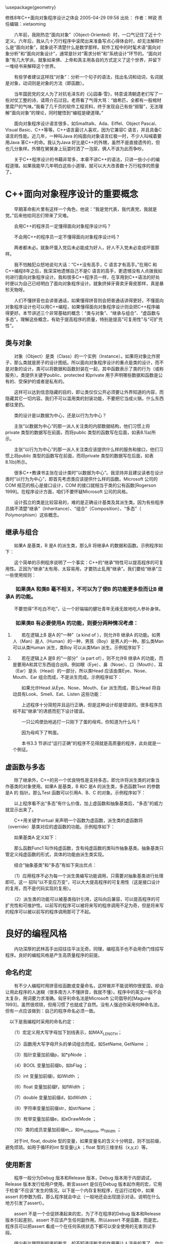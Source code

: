 #+LaTeX_HEADER: \usepackage{CJKutf8}
#+LaTeX_HEADER: \usepackage{listings}
#+LaTeX_HEADER: \begin{CJK}{UTF8}{gbsn}

\usepackage{geometry}
\geometry{left=0cm,right=0cm,top=0cm,bottom=0cm}

\lstset{language=c++,
numbers=left, 
numberstyle=\tiny,
basicstyle=\ttfamily\small,
tabsize=4,
frame=none, 
escapeinside=``, 
extendedchars=false
}

修练8年C++面向对象程序设计之体会
2005-04-29 09:58  出处：  作者：林锐  责任编辑：xietaoming 

　　六年前，我刚热恋“面向对象”（Object-Oriented）时，一口气记住了近十个定义。六年后，我从几十万行程序中滚爬出来准备写点心得体会时，却无法解释什么是“面向对象”，就象说不清楚什么是数学那样。软件工程中的时髦术语“面向对象分析”和“面向对象设计”，通常是针对“需求分析”和“系统设计”环节的。“面向对象”有几大学派，就象如来佛、上帝和真主用各自的方式定义了这个世界，并留下一堆经书来解释这个世界。

　　有些学者建议这样找“对象”：分析一个句子的语法，找出名词和动词，名词就是对象，动词则是对象的方法（即函数）。

　　当年国民党的文人为了对抗毛泽东的《沁园春·雪》，特意请清朝遗老们写了一些对仗工整的诗，请蒋介石过目。老蒋看了气得大骂：“娘希匹，全都有一股棺材里腐尸的气味。”我看了几千页的软件工程资料，终于发现自己有些“弱智”，无法理解“面向对象”的理论，同时醒悟到“编程是硬道理。”

　　面向对象程序设计语言很多，如Smalltalk、Ada、Eiffel、Object Pascal、Visual Basic、C++等等。C++语言最讨人喜欢，因为它兼容C 语言，并且具备C 语言的性能。近几年，一种叫Java 的纯面向对象语言红极一时，不少人叫喊着要用Java 革C++的命。我认为Java 好比是C++的外甥，虽然不是直接遗传的，但也几分象样。外甥在舅舅身上玩耍时洒了一泡尿，俩人不该为此而争吵。

　　关于C++程序设计的书藉非常多，本章不讲C++的语法，只讲一些小小的编程道理。如果我能早几年明白这些小道理，就可以大大改善数十万行程序的质量了。

* C++面向对象程序设计的重要概念

　　早期革命影片里有这样一个角色，他说：“我是党代表，我代表党，我就是党。”后来他给同志们带来了灾难。

　　会用C++的程序员一定懂得面向对象程序设计吗？

　　不会用C++的程序员一定不懂得面向对象程序设计吗？

　　两者都未必。就象坏蛋入党后未必能成为好人，好人不入党未必变成坏蛋那样。

　　我不怕触犯众怒地说句大话：“C++没有高手，C 语言才有高手。”在用C 和C++编程8年之后，我深深地遗憾自己不是C 语言的高手，更遗憾没有人点拨我如何进行面向对象程序设计。我和很多C++程序员一样，在享用到C++语法的好处时便以为自己已经明白了面向对象程序设计。就象挤掉牙膏卖牙膏皮那样，真是暴殄天物呀。

　　人们不懂拼音也会讲普通话，如果懂得拼音则会把普通话讲得更好。不懂面向对象程序设计也可以用C++编程，如果懂得面向对象程序设计则会把C++程序编得更好。本节讲述三个非常基础的概念：“类与对象”、“继承与组合”、“虚函数与多态”。理解这些概念，有助于提高程序的质量，特别是提高“可复用性”与“可扩充性”。

** 类与对象

　　对象（Object）是类（Class）的一个实例（Instance）。如果将对象比作房子，那么类就是房子的设计图纸。所以面向对象程序设计的重点是类的设计，而不是对象的设计。类可以将数据和函数封装在一起，其中函数表示了类的行为（或称服务）。类提供关键字public、protected 和private 用于声明哪些数据和函数是公有的、受保护的或者是私有的。

　　这样可以达到信息隐藏的目的，即让类仅仅公开必须要让外界知道的内容，而隐藏其它一切内容。我们不可以滥用类的封装功能，不要把它当成火锅，什么东西都往里扔。

　　类的设计是以数据为中心，还是以行为为中心？

　　主张“以数据为中心”的那一派人关注类的内部数据结构，他们习惯上将private 类型的数据写在前面，而将public 类型的函数写在后面，如表8.1(a)所示。

　　主张“以行为为中心”的那一派人关注类应该提供什么样的服务和接口，他们习惯上将public 类型的函数写在前面，而将private 类型的数据写在后面，如表8.1(b)所示。

　　很多C++教课书主张在设计类时“以数据为中心”。我坚持并且建议读者在设计类时“以行为为中心”，即首先考虑类应该提供什么样的函数。Microsoft 公司的COM 规范的核心是接口设计，COM 的接口就相当于类的公有函数[Rogerson 1999]。在程序设计方面，咱们不要怀疑Microsoft 公司的风格。

　　设计孤立的类是比较容易的，难的是正确设计基类及其派生类。因为有些程序员搞不清楚“继承”（Inheritance）、“组合”（Composition）、“多态”（ Polymorphism）这些概念。

**  继承与组合

　　如果A 是基类，B 是A 的派生类，那么B 将继承A 的数据和函数。示例程序如下：
\begin{lstlisting}[language=c++]
class A {
public:
    void Func1(void);
    void Func2(void);
};

class B : public A {
public:
    void Func3(void);
    void Func4(void);
};

// Example
main() {
    B b; // B的一个对象
    b.Func1(); // B 从A 继承了函数Func1
    b.Func2(); // B 从A 继承了函数Func2
    b.Func3();
    b.Func4();
}
\end{lstlisting}

　　这个简单的示例程序说明了一个事实：C++的“继承”特性可以提高程序的可复用性。正因为“继承”太有用、太容易用，才要防止乱用“继承”。我们要给“继承”立一些使用规则：

*** 　　如果类A 和类B 毫不相关，不可以为了使B 的功能更多些而让B 继承A 的功能。

　　不要觉得“不吃白不吃”，让一个好端端的健壮青年无缘无故地吃人参补身体。

*** 　　如果类B 有必要使用A 的功能，则要分两种情况考虑：

**** 　　若在逻辑上B 是A 的“一种”（a kind of ），则允许B 继承A 的功能。如男人（Man）是人（Human）的一种，男孩（Boy）是男人的一种。那么类Man 可以从类Human 派生，类Boy 可以从类Man 派生。示例程序如下：
\begin{lstlisting}[language=c++]
class Human {
    …
};

class Man : public Human {
    …
};

class Boy : public Man {
    …
};
\end{lstlisting}

**** 　　若在逻辑上A 是B 的“一部分”（a part of），则不允许B 继承A 的功能，而是要用A和其它东西组合出B。例如眼（Eye）、鼻（Nose）、口（Mouth）、耳（Ear）是头（Head）的一部分，所以类Head 应该由类Eye、Nose、Mouth、Ear 组合而成，不是派生而成。示例程序如下：
\begin{lstlisting}[language=c++]
class Eye {
public:
    void Look(void);
};

class Nose {
public:
    void Smell(void);
};

class Mouth {
public:
    void Eat(void);
};

class Ear {
public:
    void Listen(void);
};

// 正确的设计，冗长的程序
class Head {
public:
    void Look(void) { m_eye.Look(); }
    void Smell(void) { m_nose.Smell(); }
    void Eat(void) { m_mouth.Eat(); }
    void Listen(void) { m_ear.Listen(); }
private:
    Eye m_eye;
    Nose m_nose;
    Mouth m_mouth;
    Ear m_ear;
};
\end{lstlisting}

　　如果允许Head 从Eye、Nose、Mouth、Ear 派生而成，那么Head 将自动具有Look、Smell、Eat、Listen 这些功能：
\begin{lstlisting}[language=c++]
// 错误的设计
class Head : public Eye, public Nose, public Mouth, public Ear {
};
\end{lstlisting}

　　上述程序十分简短并且运行正确，但是这种设计却是错误的。很多程序员经不起“继承”的诱惑而犯下设计错误。

　　一只公鸡使劲地追打一只刚下了蛋的母鸡，你知道为什么吗？

　　因为母鸡下了鸭蛋。

　　本书3.3 节讲过“运行正确”的程序不见得就是高质量的程序，此处就是一个例证。

** 虚函数与多态

　　除了继承外，C++的另一个优良特性是支持多态，即允许将派生类的对象当作基类的对象使用。如果A 是基类，B 和C 是A 的派生类，多态函数Test 的参数是A 的 指针。那么Test 函数可以引用A、B、C 的对象。示例程序如下：
\begin{lstlisting}[language=c++]
class A {
public:
    void Func1(void);
};

void Test(A *a) {
    a->Func1();
}

class B : public A {
    …
};

class C : public A {
    …
};

// Example
main() {
    A a;
    B b;
    C c;
    Test(&a);
    Test(&b);
    Test(&c);
};
\end{lstlisting}

　　以上程序看不出“多态”有什么价值，加上虚函数和抽象基类后，“多态”的威力就显示出来了。

　　C++用关键字virtual 来声明一个函数为虚函数，派生类的虚函数将（override）基类对应的虚函数的功能。示例程序如下：
\begin{lstlisting}[language=c++]
class A {
public:
    virtual void Func1(void){ cout<< “This is A::Func1 \n”}
};

void Test(A *a) {
    a->Func1();
}

class B : public A {
public:
    virtual void Func1(void){ cout<< “This is B::Func1 \n”}
};

class C : public A {
public:
    virtual void Func1(void){ cout<< “This is C::Func1 \n”}
};

// Example
main() {
    A a;
    B b;
    C c;
    Test(&a); // 输出This is A::Func1
    Test(&b); // 输出This is B::Func1
    Test(&c); // 输出This is C::Func1
};
\end{lstlisting}

　　如果基类A 定义如下：
\begin{lstlisting}[language=c++]

class A {
public:
    virtual void Func1(void)=0;
};
\end{lstlisting}

　　那么函数Func1 叫作纯虚函数，含有纯虚函数的类叫作抽象基类。抽象基类只管定义纯虚函数的形式，具体的功能由派生类实现。

　　结合“抽象基类”和“多态”有如下突出优点：

　　（1）应用程序不必为每一个派生类编写功能调用，只需要对抽象基类进行处理即可。这一
招叫“以不变应万变”，可以大大提高程序的可复用性（这是接口设计的复用，而不是代码实现的复用）。

　　（2）派生类的功能可以被基类指针引用，这叫向后兼容，可以提高程序的可扩充性和可维护性。以前写的程序可以被将来写的程序调用不足为奇，但是将来写的程序可以被以前写的程序调用那可了不起。

* 良好的编程风格

　　内功深厚的武林高手出招往往平淡无奇。同理，编程高手也不会用奇门怪招写程序。良好的编程风格是产生高质量程序的前提。

** 命名约定

　　有不少人编程时用拼音给函数或变量命名，这样做并不能说明你很爱国，却会让用此程序的人迷糊（很多南方人不懂拼音，我就不懂）。程序中的英文一般不会太复杂，用词要力求准确。匈牙利命名法是Microsoft 公司倡导的[Maguire 1993]，虽然很烦琐，但用习惯了也就成了自然。没有人强迫你采用何种命名法，但有一点应该做到：自己的程序命名必须一致。

　以下是我编程时采用的命名约定：

　　（1）宏定义用大写字母加下划线表示，如MAX_LENGTH；

　　（2）函数用大写字母开头的单词组合而成，如SetName, GetName ；

　　（3）指针变量加前缀p，如*pNode ；

　　（4）BOOL 变量加前缀b，如bFlag ；

　　（5）int 变量加前缀i，如iWidth ；

　　（6）float 变量加前缀f，如fWidth ；

　　（7）double 变量加前缀d，如dWidth ；

　　（8）字符串变量加前缀str，如strName ；

　　（9）枚举变量加前缀e，如eDrawMode ；

　　（10）类的成员变量加前缀m_，如m_strName, m_iWidth ；

　　对于int, float, double 型的变量，如果变量名的含义十分明显，则不加前缀，避免烦琐。如用于循环的int 型变量i,j,k ；float 型的三维坐标（x,y,z）等。

** 使用断言

　　程序一般分为Debug 版本和Release 版本，Debug 版本用于内部调试，Release 版本发行给用户使用。断言assert 是仅在Debug 版本起作用的宏，它用于检查“不应该”发生的情况。以下是一个内存复制程序，在运行过程中，如果assert 的参数为假，那么程序就会中止（一般地还会出现提示对话，说明在什么地方引发了assert）。
\begin{lstlisting}[language=c++]
//复制不重叠的内存块
void memcpy(void *pvTo, void *pvFrom, size_t size) {
    void *pbTo = (byte *) pvTo;
    void *pbFrom = (byte *) pvFrom;
    assert( pvTo != NULL && pvFrom != NULL );
    while(size - - > 0 )
        *pbTo + + = *pbFrom + + ;
    return (pvTo);
}
\end{lstlisting}

　　assert 不是一个仓促拼凑起来的宏，为了不在程序的Debug 版本和Release 版本引起差别，assert 不应该产生任何副作用。所以assert 不是函数，而是宏。程序员可以把assert 看成一个在任何系统状态下都可以安全使用的无害测试手段。

　　很少有比跟踪到程序的断言，却不知道该断言的作用更让人沮丧的事了。你化了很多时间，不是为了排除错误，而只是为了弄清楚这个错误到底是什么。有的时候，程序员偶尔还会设计出有错误的断言。所以如果搞不清楚断言检查的是什么，就很难判断错误是出现在程序中，还是出现在断言中。幸运的是这个问题很好解决，只要加上清晰的注释即可。这本是显而易见的事情，可是很少有程序员这样做。这好比一个人在森林里，看到树上钉着一块“危险”的大牌子。但危险到底是什么？树要倒？有废井？有野兽？除非告诉人们“危险”是什么，否则这个警告牌难以起到积极有效的作用。难以理解的断言常常被程序员忽略，甚至被删除。[Maguire 1993]

　　以下是使用断言的几个原则：

　　（1）使用断言捕捉不应该发生的非法情况。不要混淆非法情况与错误情况之间的区别，后者是必然存在的并且是一定要作出处理的。

　　（2）使用断言对函数的参数进行确认。

　　（3）在编写函数时，要进行反复的考查，并且自问：“我打算做哪些假定？”一旦确定了的
假定，就要使用断言对假定进行检查。

　　（4）一般教科书都鼓励程序员们进行防错性的程序设计，但要记住这种编程风格会隐瞒错误。当进行防错性编程时，如果“不可能发生”的事情的确发生了，则要使用断言进行报警。

** new、delete 与指针

　　在C++中，操作符new 用于申请内存，操作符delete 用于释放内存。在C 语言中，函数malloc 用于申请内存，函数free 用于释放内 存。由于C++兼容C 语言，所以new、delete、malloc、free 都有可能一起使用。new 能比malloc 干更多的事，它可以申请对象的内存，而malloc 不能。C++和C 语言中的指针威猛无比，用错了会带来灾难。对于一个指针p，如果是用new申请的内存，则必须用delete 而不能用free 来释放。如果是用malloc 申请的内存，则必须用free 而不能用delete 来释放。在用delete 或用free 释放p 所指的内存后，应该马上显式地将p 置为NULL，以防下次使用p 时发生错误。示例程序如下：
\begin{lstlisting}[language=c++]
void Test(void) {
    float *p;
    
    p = new float[100];
    if(p==NULL) return;
    …// do something
        delete p;
    p=NULL; // 良好的编程风格
    
    // 可以继续使用p
    p = new float[500];
    if(p==NULL) return;
    …// do something else
        delete p;
    p=NULL;
}
\end{lstlisting}

　　我们还要预防“野指针”，“野指针”是指向“垃圾”内存的指针，主要成因有两种：

　　（1）指针没有初始化。

　　（2）指针指向已经释放的内存，这种情况最让人防不胜防，示例程序如下：
\begin{lstlisting}[language=c++]
class A {
public:
    void Func(void){…}
};

void Test(void) {
    A *p; {
        A a;
        p = &a; // 注意a 的生命期
    }
    p->Func(); // p 是“野指针”，程序出错
}
\end{lstlisting}

** 使用const

　　在定义一个常量时，const 比#define 更加灵活。用const 定义的常量含有数据类型，该常量可以参与逻辑运算。例如：
\begin{lstlisting}[language=c++]
const int LENGTH = 100; // LENGTH 是int 类型
const float MAX=100; // MAX 是float 类型
#define LENGTH 100 // LENGTH 无类型
#define MAX 100 // MAX 无类型
\end{lstlisting}

　　除了能定义常量外，const 还有两个“保护”功能：

*** 　　一、强制保护函数的参数值不发生变化

　　以下程序中，函数f 不会改变输入参数name 的值，但是函数g 和h 都有可能改变name的值。
\begin{lstlisting}[language=c++]
void f(String s); // pass by value
void g(String &s); // pass by referance
void h(String *s); // pass by pointer

main() {
    String name=“Dog”;
    f(name); // name 的值不会改变
    g(name); // name 的值可能改变
    h(name); // name 的值可能改变
}
\end{lstlisting}

　　对于一个函数而言，如果其‘&’或‘*’类型的参数只作输入用，不作输出用，那么应当在该参数前加上const，以确保函数的代码不会改变该参数的值（如果改变了该参数的值，编译器会出现错误警告）。因此上述程序中的函数g 和h 应该定义成：
\begin{lstlisting}[language=c++]
void g(const String &s);
void h(const String *s);
\end{lstlisting}

*** 　　二、强制保护类的成员函数不改变任何数据成员的值

　　以下程序中，类stack 的成员函数Count 仅用于计数，为了确保Count 不改变类中的任何数据成员的值，应将函数Count 定义成const 类型。
\begin{lstlisting}[language=c++]
class Stack {
public:
    void push(int elem);
    void pop(void);
    int Count(void) const; // const 类型的函数
private:
    int num;
    int data[100];
};

int Stack::Count(void) const {
    ++ num; // 编译错误，num 值发生变化
    pop(); // 编译错误，pop 将改变成员变量的值
    return num;
}
\end{lstlisting}

** 其它建议

　（1）不要编写一条过分复杂的语句，紧凑的C++/C 代码并不见到能得到高效率的机器代码，却会降低程序的可理解性，程序出错误的几率也会提高。

　　（2）不要编写集多种功能于一身的函数，在函数的返回值中，不要将正常值和错误标志混在一起。

　　（3）不要将BOOL 值TRUE 和FALSE 对应于1 和0 进行编程。大多数编程语言将FALSE定义为0，任何非0 值都是TRUE。Visual C++将TRUE 定义为1，而Visual Basic 则将TRUE定义为-1。示例程序如下：

\begin{lstlisting}[language=c++]
BOOL flag;

if(flag)       { // do something } // 正确的用法
if(flag==TRUE) { // do something } // 危险的用法
if(flag==1)    { // do something } // 危险的用法
if(!flag)      { // do something } // 正确的用法
if(flag==FALSE){ // do something } // 不合理的用法
if(flag==0)    { // do something } // 不合理的用法
\end{lstlisting}

　　（4）小心不要将“= =”写成“=”，编译器不会自动发现这种错误。

　　（5）不要将123 写成0123，后者是八进制的数值。

　　（6）将自己经常犯的编程错误记录下来，制成表格贴在计算机旁边。

* 小结

　　C++/C 程序设计如同少林寺的武功一样博大精深，我练了8 年，大概只学到二三成。所以无论什么时候，都不要觉得自己的编程水平天下第一，看到别人好的技术和风格，要虚心学习。本章的内容少得可怜，就象口渴时只给你一颗杨梅吃，你一定不过瘾。我借花献佛，推荐一本好书：Marshall P. Cline 著的《C++ FAQs》[Cline 1995]。你看了后一定会赞不绝口。会编写C++/C 程序，不要因此得意洋洋，这只是程序员基本的技能要求而已。如果把系统分析和系统设计比作“战略决策”，那么编程充其量只是“战术”。如果指挥官是个大笨蛋，士兵再勇敢也会吃败仗。所以我们程序员不要只把眼光盯在程序上，要让自己博学多才。我们应该向北京胡同里的小孩们学习，他们小小年纪就能指点江山，评论世界大事。
